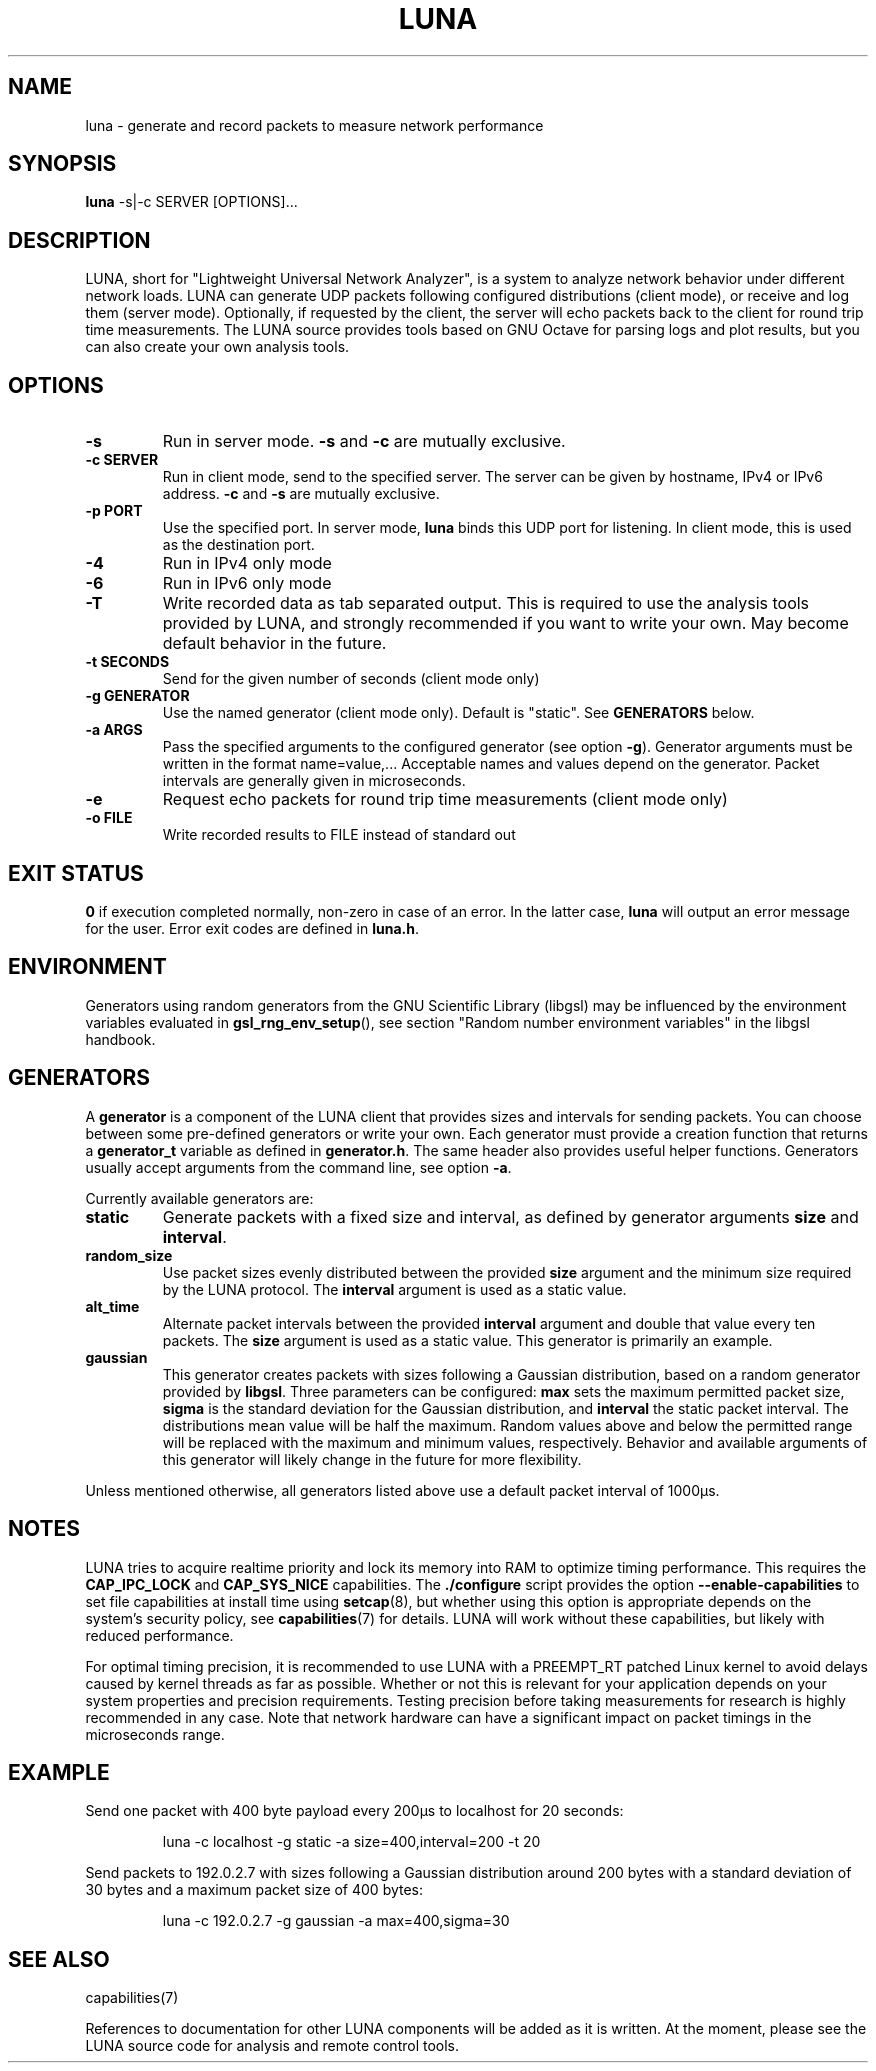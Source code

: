 .\" This file is part of the Lightweight Universal Network Analyzer (LUNA)
.\"
.\" Copyright (c) 2013 Fiona Klute
.\"
.\" LUNA is free software: you can redistribute it and/or modify it
.\" under the terms of the GNU General Public License as published by
.\" the Free Software Foundation, either version 3 of the License, or
.\" (at your option) any later version.
.\"
.\" LUNA is distributed in the hope that it will be useful, but WITHOUT
.\" ANY WARRANTY; without even the implied warranty of MERCHANTABILITY
.\" or FITNESS FOR A PARTICULAR PURPOSE. See the GNU General Public
.\" License for more details.
.\"
.\" You should have received a copy of the GNU General Public License
.\" along with LUNA. If not, see <http://www.gnu.org/licenses/>.
.TH LUNA 1 2013-11-04 "LUNA" "LUNA Manual"

.SH NAME
luna \- generate and record packets to measure network performance

.SH SYNOPSIS
.B luna
-s|-c SERVER [OPTIONS]...

.SH DESCRIPTION
.P
LUNA, short for "Lightweight Universal Network Analyzer", is a system
to analyze network behavior under different network loads. LUNA can
generate UDP packets following configured distributions (client mode),
or receive and log them (server mode). Optionally, if requested by the
client, the server will echo packets back to the client for round trip
time measurements. The LUNA source provides tools based on GNU Octave
for parsing logs and plot results, but you can also create your own
analysis tools.

.SH OPTIONS

.TP
.B \-s
Run in server mode. \fB\-s\fR and \fB\-c\fR are mutually exclusive.

.TP
.B \-c SERVER
Run in client mode, send to the specified server. The server can be
given by hostname, IPv4 or IPv6 address. \fB\-c\fR and \fB\-s\fR are
mutually exclusive.

.TP
.B \-p PORT
Use the specified port. In server mode, \fBluna\fR binds this UDP
port for listening. In client mode, this is used as the destination
port.

.TP
.B \-4
Run in IPv4 only mode

.TP
.B \-6
Run in IPv6 only mode

.TP
.B \-T
Write recorded data as tab separated output. This is required to use
the analysis tools provided by LUNA, and strongly recommended if you
want to write your own. May become default behavior in the future.

.TP
.B \-t SECONDS
Send for the given number of seconds (client mode only)

.TP
.B \-g GENERATOR
Use the named generator (client mode only). Default is "static". See
\fBGENERATORS\fR below.

.TP
.B \-a ARGS
Pass the specified arguments to the configured generator (see option
.BR \-g ).
Generator arguments must be written in the format
name=value,... Acceptable names and values depend on the
generator. Packet intervals are generally given in microseconds.

.TP
.B \-e
Request echo packets for round trip time measurements (client mode only)

.TP
.B \-o FILE
Write recorded results to FILE instead of standard out

.SH EXIT STATUS
.P
.B 0
if execution completed normally, non-zero in case of an error. In the
latter case,
.BR luna
will output an error message for the user. Error exit codes are
defined in
.BR luna.h .

.SH ENVIRONMENT
.P
Generators using random generators from the GNU Scientific Library
(libgsl) may be influenced by the environment variables evaluated in
.BR gsl_rng_env_setup (),
see section "Random number environment variables" in the libgsl
handbook.

.SH GENERATORS
.P
A \fBgenerator\fR is a component of the LUNA client that provides
sizes and intervals for sending packets. You can choose between some
pre-defined generators or write your own. Each generator must provide
a creation function that returns a \fBgenerator_t\fR variable as
defined in \fBgenerator.h\fR. The same header also provides useful
helper functions. Generators usually accept arguments from the command
line, see option \fB-a\fR.

.P
Currently available generators are:

.TP
.B static
Generate packets with a fixed size and interval, as defined by
generator arguments \fBsize\fR and
\fBinterval\fR.

.TP
.B random_size
Use packet sizes evenly distributed between the provided \fBsize\fR
argument and the minimum size required by the LUNA protocol. The
\fBinterval\fR argument is used as a static value.

.TP
.B alt_time
Alternate packet intervals between the provided \fBinterval\fR
argument and double that value every ten packets. The \fBsize\fR
argument is used as a static value. This generator is primarily an
example.

.TP
.B gaussian
This generator creates packets with sizes following a Gaussian
distribution, based on a random generator provided by
\fBlibgsl\fR. Three parameters can be configured: \fBmax\fR sets the
maximum permitted packet size, \fBsigma\fR is the standard deviation
for the Gaussian distribution, and \fBinterval\fR the static packet
interval. The distributions mean value will be half the
maximum. Random values above and below the permitted range will be
replaced with the maximum and minimum values, respectively. Behavior
and available arguments of this generator will likely change in the
future for more flexibility.

.P
Unless mentioned otherwise, all generators listed above use a default
packet interval of 1000µs.

.SH NOTES

.P
LUNA tries to acquire realtime priority and lock its memory into RAM
to optimize timing performance. This requires the \fBCAP_IPC_LOCK\fR
and \fBCAP_SYS_NICE\fR capabilities. The \fB./configure\fR script
provides the option \fB\-\-enable\-capabilities\fR to set file
capabilities at install time using
.BR setcap (8),
but whether using this option is appropriate depends on the system's
security policy, see
.BR capabilities (7)
for details. LUNA will work without these capabilities, but likely
with reduced performance.

.P
For optimal timing precision, it is recommended to use LUNA with a
\%PREEMPT_RT patched Linux kernel to avoid delays caused by kernel
threads as far as possible. Whether or not this is relevant for your
application depends on your system properties and precision
requirements. Testing precision before taking measurements for
research is highly recommended in any case. Note that network hardware
can have a significant impact on packet timings in the microseconds
range.

.SH EXAMPLE
.P
Send one packet with 400 byte payload every 200µs to localhost for 20
seconds:
.RS
.P
luna -c localhost -g static -a size=400,interval=200 -t 20
.RE

.P
Send packets to 192.0.2.7 with sizes following a Gaussian distribution
around 200 bytes with a standard deviation of 30 bytes and a maximum
packet size of 400 bytes:
.RS
.P
luna -c 192.0.2.7 -g gaussian -a max=400,sigma=30
.RE

.SH SEE ALSO
.P
capabilities(7)
.P
References to documentation for other LUNA components will be added as
it is written. At the moment, please see the LUNA source code for
analysis and remote control tools.
